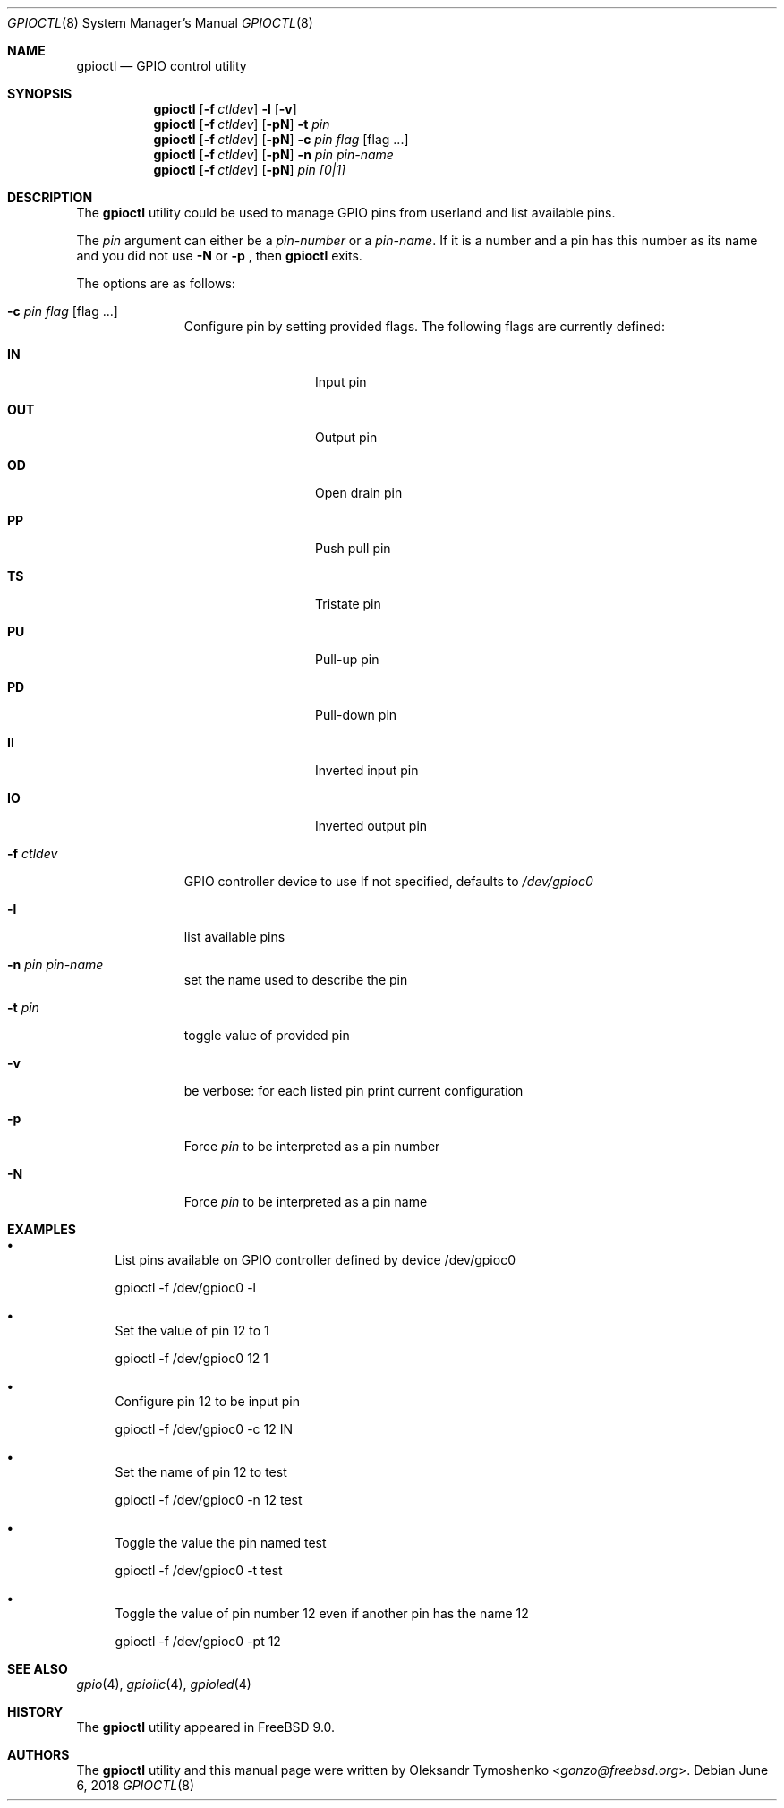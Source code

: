 .\" Copyright (c) 1980, 1991, 1993
.\"	The Regents of the University of California.  All rights reserved.
.\"
.\" Redistribution and use in source and binary forms, with or without
.\" modification, are permitted provided that the following conditions
.\" are met:
.\" 1. Redistributions of source code must retain the above copyright
.\"    notice, this list of conditions and the following disclaimer.
.\" 2. Redistributions in binary form must reproduce the above copyright
.\"    notice, this list of conditions and the following disclaimer in the
.\"    documentation and/or other materials provided with the distribution.
.\" 3. Neither the name of the University nor the names of its contributors
.\"    may be used to endorse or promote products derived from this software
.\"    without specific prior written permission.
.\"
.\" THIS SOFTWARE IS PROVIDED BY THE REGENTS AND CONTRIBUTORS ``AS IS'' AND
.\" ANY EXPRESS OR IMPLIED WARRANTIES, INCLUDING, BUT NOT LIMITED TO, THE
.\" IMPLIED WARRANTIES OF MERCHANTABILITY AND FITNESS FOR A PARTICULAR PURPOSE
.\" ARE DISCLAIMED.  IN NO EVENT SHALL THE REGENTS OR CONTRIBUTORS BE LIABLE
.\" FOR ANY DIRECT, INDIRECT, INCIDENTAL, SPECIAL, EXEMPLARY, OR CONSEQUENTIAL
.\" DAMAGES (INCLUDING, BUT NOT LIMITED TO, PROCUREMENT OF SUBSTITUTE GOODS
.\" OR SERVICES; LOSS OF USE, DATA, OR PROFITS; OR BUSINESS INTERRUPTION)
.\" HOWEVER CAUSED AND ON ANY THEORY OF LIABILITY, WHETHER IN CONTRACT, STRICT
.\" LIABILITY, OR TORT (INCLUDING NEGLIGENCE OR OTHERWISE) ARISING IN ANY WAY
.\" OUT OF THE USE OF THIS SOFTWARE, EVEN IF ADVISED OF THE POSSIBILITY OF
.\" SUCH DAMAGE.
.\"
.\" $FreeBSD$
.\"
.Dd June 6, 2018
.Dt GPIOCTL 8
.Os
.Sh NAME
.Nm gpioctl
.Nd GPIO control utility
.Sh SYNOPSIS
.Nm
.Op Fl f Ar ctldev
.Cm -l
.Op Fl v
.Nm
.Op Fl f Ar ctldev
.Op Fl pN
.Cm -t
.Ar pin
.Nm
.Op Fl f Ar ctldev
.Op Fl pN
.Cm -c
.Ar pin
.Ar flag
.Op flag ...
.Nm
.Op Fl f Ar ctldev
.Op Fl pN
.Cm -n
.Ar pin
.Ar pin-name
.Nm
.Op Cm -f Ar ctldev
.Op Fl pN
.Ar pin
.Ar [0|1]
.Sh DESCRIPTION
The
.Nm
utility could be used to manage GPIO pins from userland and list available pins.
.Pp
The
.Pa pin
argument can either be a
.Pa pin-number
or a
.Pa pin-name .
If it is a number and a pin has this number as its name and you did not use
.Fl N
or
.Fl p
, then
.Nm
exits.
.Pp
The options are as follows:
.Bl -tag -width ".Fl f Ar ctldev"
.It Fl c Ar pin Ar flag Op flag ...
Configure pin by setting provided flags.
The following flags are currently defined:
.Bl -tag -offset indent -width ".Cm PULSE"
.It Cm IN
Input pin
.It Cm OUT
Output pin
.It Cm OD
Open drain pin
.It Cm PP
Push pull pin
.It Cm TS
Tristate pin
.It Cm PU
Pull-up pin
.It Cm PD
Pull-down pin
.It Cm II
Inverted input pin
.It Cm IO
Inverted output pin
.El
.It Fl f Ar ctldev
GPIO controller device to use
If not specified, defaults to
.Pa /dev/gpioc0
.It Fl l
list available pins
.It Fl n Ar pin Ar pin-name
set the name used to describe the pin
.It Fl t Ar pin
toggle value of provided pin
.It Fl v
be verbose: for each listed pin print current configuration
.It Fl p
Force
.Pa pin
to be interpreted as a pin number
.It Fl N
Force
.Pa pin
to be interpreted as a pin name
.El
.Sh EXAMPLES
.Bl -bullet
.It
List pins available on GPIO controller defined by device /dev/gpioc0
.Pp
gpioctl -f /dev/gpioc0 -l
.It
Set the value of pin 12 to 1
.Pp
gpioctl -f /dev/gpioc0 12 1
.It
Configure pin 12 to be input pin
.Pp
gpioctl -f /dev/gpioc0 -c 12 IN
.It
Set the name of pin 12 to test
.Pp
gpioctl -f /dev/gpioc0 -n 12 test
.It
Toggle the value the pin named test
.Pp
gpioctl -f /dev/gpioc0 -t test
.It
Toggle the value of pin number 12 even if another pin has the name 12
.Pp
gpioctl -f /dev/gpioc0 -pt 12
.El
.Sh SEE ALSO
.Xr gpio 4 ,
.Xr gpioiic 4 ,
.Xr gpioled 4
.Sh HISTORY
The
.Nm
utility appeared in
.Fx 9.0 .
.Sh AUTHORS
.An -nosplit
The
.Nm
utility and this manual page were written by
.An Oleksandr Tymoshenko Aq Mt gonzo@freebsd.org .

